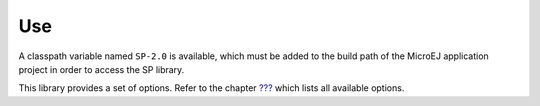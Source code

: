 Use
===

A classpath variable named ``SP-2.0`` is available, which must be added
to the build path of the MicroEJ application project in order to access
the SP library.

This library provides a set of options. Refer to the chapter
`??? <#workbenchLaunchOptions>`__ which lists all available options.

